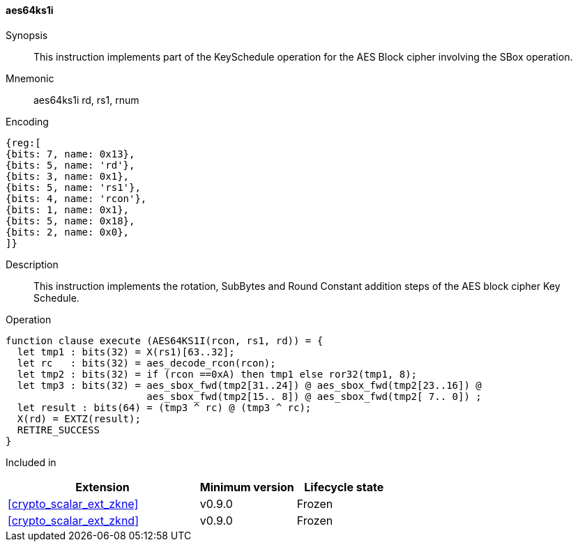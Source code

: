 [#insns-aes64ks1i, reftext="AES Key Schedule Instruction 1 (RV64)"]
==== aes64ks1i

Synopsis::
This instruction implements part of the KeySchedule operation for the
AES Block cipher involving the SBox operation.

Mnemonic::
aes64ks1i rd, rs1, rnum

Encoding::
[wavedrom, , svg]
....
{reg:[
{bits: 7, name: 0x13},
{bits: 5, name: 'rd'},
{bits: 3, name: 0x1},
{bits: 5, name: 'rs1'},
{bits: 4, name: 'rcon'},
{bits: 1, name: 0x1},
{bits: 5, name: 0x18},
{bits: 2, name: 0x0},
]}
....

Description:: 
This instruction implements the rotation, SubBytes and Round Constant
addition steps of the AES block cipher Key Schedule.

Operation::
[source,sail]
--
function clause execute (AES64KS1I(rcon, rs1, rd)) = {
  let tmp1 : bits(32) = X(rs1)[63..32];
  let rc   : bits(32) = aes_decode_rcon(rcon);
  let tmp2 : bits(32) = if (rcon ==0xA) then tmp1 else ror32(tmp1, 8);
  let tmp3 : bits(32) = aes_sbox_fwd(tmp2[31..24]) @ aes_sbox_fwd(tmp2[23..16]) @
                        aes_sbox_fwd(tmp2[15.. 8]) @ aes_sbox_fwd(tmp2[ 7.. 0]) ;
  let result : bits(64) = (tmp3 ^ rc) @ (tmp3 ^ rc);
  X(rd) = EXTZ(result);
  RETIRE_SUCCESS
}
--

Included in::
[%header,cols="4,2,2"]
|===
|Extension
|Minimum version
|Lifecycle state

| <<crypto_scalar_ext_zkne>>
| v0.9.0
| Frozen
| <<crypto_scalar_ext_zknd>>
| v0.9.0
| Frozen
|===


